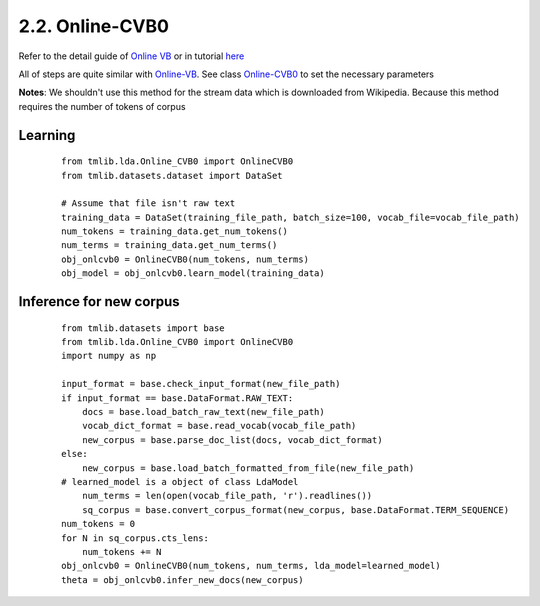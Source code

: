 2.2. Online-CVB0
================

Refer to the detail guide of `Online VB`_ or in tutorial `here`_

.. _Online VB: online_vb.rst
.. _here: ../tutorials/ap_tutorial.rst#learning


All of steps are quite similar with `Online-VB`_. See class `Online-CVB0`_ to set the necessary parameters

**Notes**: We shouldn't use this method for the stream data which is downloaded from Wikipedia. Because this method requires the number of tokens of corpus

Learning
````````

  ::
   
    from tmlib.lda.Online_CVB0 import OnlineCVB0
    from tmlib.datasets.dataset import DataSet

    # Assume that file isn't raw text
    training_data = DataSet(training_file_path, batch_size=100, vocab_file=vocab_file_path)
    num_tokens = training_data.get_num_tokens()
    num_terms = training_data.get_num_terms()
    obj_onlcvb0 = OnlineCVB0(num_tokens, num_terms)
    obj_model = obj_onlcvb0.learn_model(training_data)

Inference for new corpus
````````````````````````

  ::
  
    from tmlib.datasets import base
    from tmlib.lda.Online_CVB0 import OnlineCVB0
    import numpy as np

    input_format = base.check_input_format(new_file_path)
    if input_format == base.DataFormat.RAW_TEXT:
        docs = base.load_batch_raw_text(new_file_path)
        vocab_dict_format = base.read_vocab(vocab_file_path)
        new_corpus = base.parse_doc_list(docs, vocab_dict_format)
    else:
        new_corpus = base.load_batch_formatted_from_file(new_file_path)
    # learned_model is a object of class LdaModel
	num_terms = len(open(vocab_file_path, 'r').readlines())
	sq_corpus = base.convert_corpus_format(new_corpus, base.DataFormat.TERM_SEQUENCE)
    num_tokens = 0
    for N in sq_corpus.cts_lens:
        num_tokens += N
    obj_onlcvb0 = OnlineCVB0(num_tokens, num_terms, lda_model=learned_model)
    theta = obj_onlcvb0.infer_new_docs(new_corpus)
	
.. _Online-CVB0: ../api/api_lda.rst
.. _Online-VB: online_vb.rst
